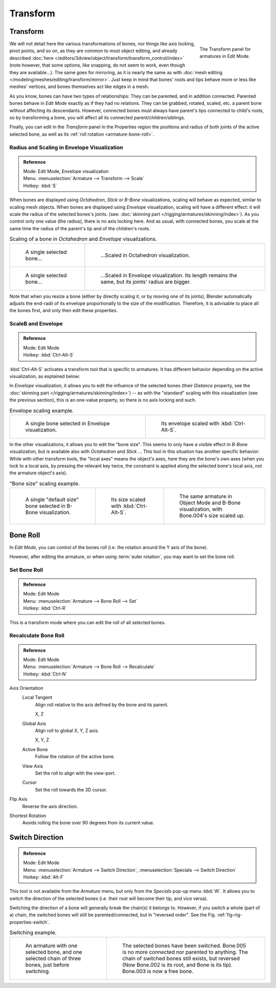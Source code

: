 
*********
Transform
*********

Transform
=========

.. figure:: /images/rigging_armatures_editing_properties_transform-panel.png
   :align: right
   :figwidth: 165px

   The Transform panel for armatures in Edit Mode.

We will not detail here the various transformations of bones, nor things like axis locking, pivot points, and so on,
as they are common to most object editing, and already described
:doc:`here </editors/3dview/object/transform/transform_control/index>`
(note however, that some options, like snapping, do not seem to work, even though they are available...).
The same goes for mirroring,
as it is nearly the same as with :doc:`mesh editing </modeling/meshes/editing/transform/mirror>`.
Just keep in mind that bones' roots and tips behave more or less like meshes' vertices,
and bones themselves act like edges in a mesh.

As you know, bones can have two types of relationships: They can be parented,
and in addition connected. Parented bones behave in *Edit Mode* exactly as if they
had no relations. They can be grabbed, rotated, scaled, etc.
a parent bone without affecting its descendants. However,
connected bones must always have parent's tips connected to child's roots,
so by transforming a bone, you will affect all its connected parent/children/siblings.

Finally, you can edit in the *Transform* panel in the Properties region
the positions and radius of both joints of the active selected bone,
as well as its :ref:`roll rotation <armature-bone-roll>`.


Radius and Scaling in Envelope Visualization
--------------------------------------------

.. admonition:: Reference
   :class: refbox

   | Mode:     Edit Mode, Envelope visualization
   | Menu:     :menuselection:`Armature --> Transform --> Scale`
   | Hotkey:   :kbd:`S`


When bones are displayed using *Octahedron*, *Stick* or *B-Bone* visualizations,
scaling will behave as expected, similar to scaling mesh objects.
When bones are displayed using *Envelope* visualization, scaling will have a different effect:
it will scale the radius of the selected bones's joints. (see: :doc:`skinning part </rigging/armatures/skinning/index>`).
As you control only one value (the radius), there is no axis locking here. And as usual, with connected bones,
you scale at the same time the radius of the parent's tip and of the children's roots.

.. list-table::
   Scaling of a bone in *Octahedron* and *Envelope* visualizations.

   * - .. figure:: /images/rigging_armatures_bones_selecting_single-bone.png
          :width: 320px

          A single selected bone...

     - .. figure:: /images/rigging_armatures_editing_properties_scaling-bone-radius-2.png
          :width: 320px

          ...Scaled in Octahedron visualization.

   * - .. figure:: /images/rigging_armatures_editing_properties_scaling-bone-radius-3.png
          :width: 320px

          A single selected bone...

     - .. figure:: /images/rigging_armatures_editing_properties_scaling-bone-radius-4.png
          :width: 320px

          ...Scaled in Envelope visualization. Its length remains the same, but its joints' radius are bigger.


Note that when you resize a bone (either by directly scaling it,
or by moving one of its joints), Blender automatically adjusts the end-radii of its envelope
proportionally to the size of the modification. Therefore,
it is advisable to place all the bones first, and only then edit these properties.


ScaleB and Envelope
-------------------

.. admonition:: Reference
   :class: refbox

   | Mode:     Edit Mode
   | Hotkey:   :kbd:`Ctrl-Alt-S`


:kbd:`Ctrl-Alt-S` activates a transform tool that is specific to armatures.
It has different behavior depending on the active visualization, as explained below:

In *Envelope* visualization, it allows you to edit the influence of the selected bones
(their *Distance* property, see the :doc:`skinning part </rigging/armatures/skinning/index>`) --
as with the "standard" scaling with this visualization (see the previous section),
this is an one-value property, so there is no axis locking and such.

.. list-table:: Envelope scaling example.

   * - .. figure:: /images/rigging_armatures_editing_properties_scaling-bone-radius-3.png
          :width: 320px

          A single bone selected in Envelope visualization.

     - .. figure:: /images/rigging_armatures_editing_properties_scaling-bone-radius-5.png
          :width: 320px

          Its envelope scaled with :kbd:`Ctrl-Alt-S`.


In the other visualizations, it allows you to edit the "bone size".
This seems to only have a visible effect in *B-Bone* visualization, but is available
also with *Octahedron* and *Stick* ... This tool in this situation has
another specific behavior: While with other transform tools,
the "local axes" means the object's axes, here they are the bone's own axes
(when you lock to a local axis, by pressing the relevant key twice,
the constraint is applied along the selected bone's local axis,
not the armature object's axis).

.. list-table:: "Bone size" scaling example.

   * - .. figure:: /images/rigging_armatures_editing_properties_scaling-bone-size-1.png
          :width: 200px

          A single "default size" bone selected in B-Bone visualization.

     - .. figure:: /images/rigging_armatures_editing_properties_scaling-bone-size-2.png
          :width: 200px

          Its size scaled with :kbd:`Ctrl-Alt-S`.

     - .. figure:: /images/rigging_armatures_editing_properties_scaling-bone-size-3.png
          :width: 200px

          The same armature in Object Mode and B-Bone visualization, with Bone.004's size scaled up.


.. _armature-bone-roll:

Bone Roll
=========

In *Edit Mode*, you can control of the bones roll
(i.e. the rotation around the Y axis of the bone).

However, after editing the armature, or when using :term:`euler rotation`,
you may want to set the bone roll.


Set Bone Roll
-------------

.. admonition:: Reference
   :class: refbox

   | Mode:     Edit Mode
   | Menu:     :menuselection:`Armature --> Bone Roll --> Set`
   | Hotkey:   :kbd:`Ctrl-R`

This is a transform mode where you can edit the roll of all selected bones.


Recalculate Bone Roll
---------------------

.. admonition:: Reference
   :class: refbox

   | Mode:     Edit Mode
   | Menu:     :menuselection:`Armature --> Bone Roll --> Recalculate`
   | Hotkey:   :kbd:`Ctrl-N`


Axis Orientation
   Local Tangent
      Align roll relative to the axis defined by the bone and its parent.

      X, Z
   Global Axis
      Align roll to global X, Y, Z axis.

      X, Y, Z
   Active Bone
      Follow the rotation of the active bone.
   View Axis
      Set the roll to align with the view-port.
   Cursor
      Set the roll towards the 3D cursor.
Flip Axis
   Reverse the axis direction.
Shortest Rotation
   Avoids rolling the bone over 90 degrees from its current value.


Switch Direction
================

.. admonition:: Reference
   :class: refbox

   | Mode:     Edit Mode
   | Menu:     :menuselection:`Armature --> Switch Direction`, :menuselection:`Specials --> Switch Direction`
   | Hotkey:   :kbd:`Alt-F`


This tool is not available from the *Armature* menu,
but only from the *Specials* pop-up menu :kbd:`W`.
It allows you to switch the direction of the selected bones (i.e.
their root will become their tip, and vice versa).

Switching the direction of a bone will generally break the chain(s) it belongs to.
However, if you switch a whole (part of a) chain, the switched bones will still be parented/connected,
but in "reversed order". See the Fig. :ref:`fig-rig-properties-switch`.

.. _fig-rig-properties-switch:

.. list-table::
   Switching example.

   * - .. figure:: /images/rigging_armatures_editing_properties_switch-direction-1.png
          :width: 320px

          An armature with one selected bone, and one selected chain of three bones, just before switching.

     - .. figure:: /images/rigging_armatures_editing_properties_switch-direction-2.png
          :width: 320px

          The selected bones have been switched. Bone.005 is no more connected nor parented to anything.
          The chain of switched bones still exists, but reversed (Now Bone.002 is its root, and Bone is its tip).
          Bone.003 is now a free bone.

